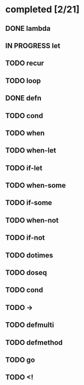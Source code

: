 * completed [2/21]
** DONE lambda
:LOGBOOK:
- State "DONE"       from "TODO"       [2015-06-07 Sun 00:45]
:END:
** IN PROGRESS let
:LOGBOOK:  
- State "IN PROGRESS" from "TODO"       [2015-06-13 Sat 23:24]
:END:      
** TODO recur
** TODO loop
** DONE defn
:LOGBOOK:
- State "DONE"       from "TODO"       [2015-06-07 Sun 00:45]
:END:
** TODO cond
** TODO when
** TODO when-let
** TODO if-let
** TODO when-some
** TODO if-some
** TODO when-not
** TODO if-not
** TODO dotimes
** TODO doseq
** TODO cond
** TODO ->
** TODO defmulti
** TODO defmethod
** TODO go
** TODO <!
